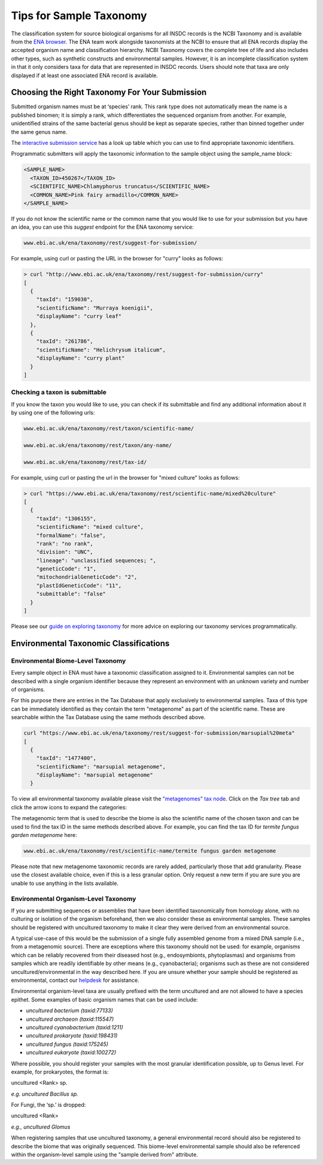 ========================
Tips for Sample Taxonomy
========================

The classification system for source biological organisms for all INSDC records is the NCBI Taxonomy and
is available from the `ENA browser <https://www.ebi.ac.uk/ena/browser/view/Taxon:9606>`_. The ENA team work
alongside taxonomists at the NCBI to ensure that all ENA records display the accepted organism name and
classification hierarchy. NCBI Taxonomy covers the complete tree of life and also includes other types,
such as synthetic constructs and environmental samples. However, it is an incomplete classification system
in that it only considers taxa for data that are represented in INSDC records. Users should note that taxa
are only displayed if at least one associated ENA record is available.

Choosing the Right Taxonomy For Your Submission
===============================================

Submitted organism names must be at ‘species’ rank. This rank type does not automatically mean the name
is a published binomen; it is simply a rank, which differentiates the sequenced organism from another.
For example, unidentified strains of the same bacterial genus should be kept as separate species,
rather than binned together under the same genus name.

The `interactive submission service <https://www.ebi.ac.uk/ena/submit/sra/#home>`_ has a look up table which you can
use to find appropriate taxonomic identifiers.

.. image:: images/tips_p01.png
   :align: center

Programmatic submitters will apply the taxonomic information to the sample object using the sample_name block:

.. code-block:: xml

    <SAMPLE_NAME>
      <TAXON_ID>450267</TAXON_ID>
      <SCIENTIFIC_NAME>Chlamyphorus truncatus</SCIENTIFIC_NAME>
      <COMMON_NAME>Pink fairy armadillo</COMMON_NAME>
    </SAMPLE_NAME>


If you do not know the scientific name or the common name that you would like to use for your submission but you
have an idea, you can use this *suggest* endpoint for the ENA taxonomy service:

.. code-block:: bash

   www.ebi.ac.uk/ena/taxonomy/rest/suggest-for-submission/

For example, using curl or pasting the URL in the browser for "curry" looks as follows:

.. code-block:: bash

   > curl "http://www.ebi.ac.uk/ena/taxonomy/rest/suggest-for-submission/curry"
   [
     {
       "taxId": "159030",
       "scientificName": "Murraya koenigii",
       "displayName": "curry leaf"
     },
     {
       "taxId": "261786",
       "scientificName": "Helichrysum italicum",
       "displayName": "curry plant"
     }
   ]


Checking a taxon is submittable
-------------------------------

If you know the taxon you would like to use, you can check if its submittable and find any additional information
about it by using one of the following urls:

.. code-block:: bash

   www.ebi.ac.uk/ena/taxonomy/rest/taxon/scientific-name/

   www.ebi.ac.uk/ena/taxonomy/rest/taxon/any-name/

   www.ebi.ac.uk/ena/taxonomy/rest/tax-id/

For example, using curl or pasting the url in the browser for "mixed culture" looks as follows:

.. code-block:: bash

   > curl "https://www.ebi.ac.uk/ena/taxonomy/rest/scientific-name/mixed%20culture"
   [
     {
       "taxId": "1306155",
       "scientificName": "mixed culture",
       "formalName": "false",
       "rank": "no rank",
       "division": "UNC",
       "lineage": "unclassified sequences; ",
       "geneticCode": "1",
       "mitochondrialGeneticCode": "2",
       "plastIdGeneticCode": "11",
       "submittable": "false"
     }
   ]


Please see our `guide on exploring taxonomy <../retrieval/programmatic-access/taxon-api.html>`_ for more advice on
exploring our taxonomy services programmatically.

Environmental Taxonomic Classifications
=======================================

Environmental Biome-Level Taxonomy
----------------------------------

Every sample object in ENA must have a taxonomic classification assigned to it. Environmental samples can not be
described with a single organism identifier because they represent an environment with an unknown variety and
number of organisms.

For this purpose there are entries in the Tax Database that apply exclusively to environmental samples. Taxa
of this type can be immediately identified as they contain the term "metagenome" as part of the scientific name.
These are searchable within the Tax Database using the same methods described above.

.. code-block:: bash

   curl "https://www.ebi.ac.uk/ena/taxonomy/rest/suggest-for-submission/marsupial%20meta"
   [
     {
       "taxId": "1477400",
       "scientificName": "marsupial metagenome",
       "displayName": "marsupial metagenome"
     }

To view all environmental taxonomy available please visit the
`"metagenomes" tax node <https://www.ebi.ac.uk/ena/browser/view/Taxon:408169>`_.
Click on the *Tax tree* tab and click the arrow icons to expand the categories:

.. image:: images/tax_p01.png
   :align: center

The metagenomic term that is used to describe the biome is also the scientific name of the chosen taxon and
can be used to find the tax ID in the same methods described above. For example, you can find the tax ID
for *termite fungus garden metagenome* here:

.. code-block:: bash

   www.ebi.ac.uk/ena/taxonomy/rest/scientific-name/termite fungus garden metagenome

Please note that new metagenome taxonomic records are rarely added, particularly those that add granularity.
Please use the closest available choice, even if this is a less granular option. Only request a new term if
you are sure you are unable to use anything in the lists available.

Environmental Organism-Level Taxonomy
-------------------------------------

If you are submitting sequences or assemblies that have been identified taxonomically from homology alone,
with no culturing or isolation of the organism beforehand, then we also consider these as environmental samples.
These samples should be registered with uncultured taxonomy to make it clear they were derived from an environmental
source.

A typical use-case of this would be the submission of a single fully assembled genome from a mixed DNA sample
(i.e., from a metagenomic source).  There are exceptions where this taxonomy should not be used: for example,
organisms which can be reliably recovered from their diseased host (e.g., endosymbionts, phytoplasmas) and organisms
from samples which are readily identifiable by other means (e.g., cyanobacteria); organisms such as these are not
considered uncultured/environmental in the way described here. If you are unsure whether your sample should be
registered as environmental, contact our `helpdesk <https://www.ebi.ac.uk/ena/browser/support>`_ for assistance.

Environmental organism-level taxa are usually prefixed with the term uncultured and are not allowed to have a species
epithet. Some examples of basic organism names that can be used include:

- *uncultured bacterium  (taxid:77133)*
- *uncultured archaeon  (taxid:115547)*
- *uncultured cyanobacterium  (taxid:1211)*
- *uncultured prokaryote  (taxid:198431)*
- *uncultured fungus  (taxid:175245)*
- *uncultured eukaryote  (taxid:100272)*

Where possible, you should register your samples with the most granular identification possible, up to Genus level.
For example, for prokaryotes, the format is:

uncultured \<Rank\> sp.

*e.g. uncultured Bacillus sp.*

For Fungi, the ‘sp.’ is dropped:

uncultured \<Rank\>

*e.g., uncultured Glomus*

When registering samples that use uncultured taxonomy, a general environmental record should also be registered to
describe the biome that was originally sequenced. This biome-level environmental sample should also be referenced
within the organism-level sample using the "sample derived from" attribute.
